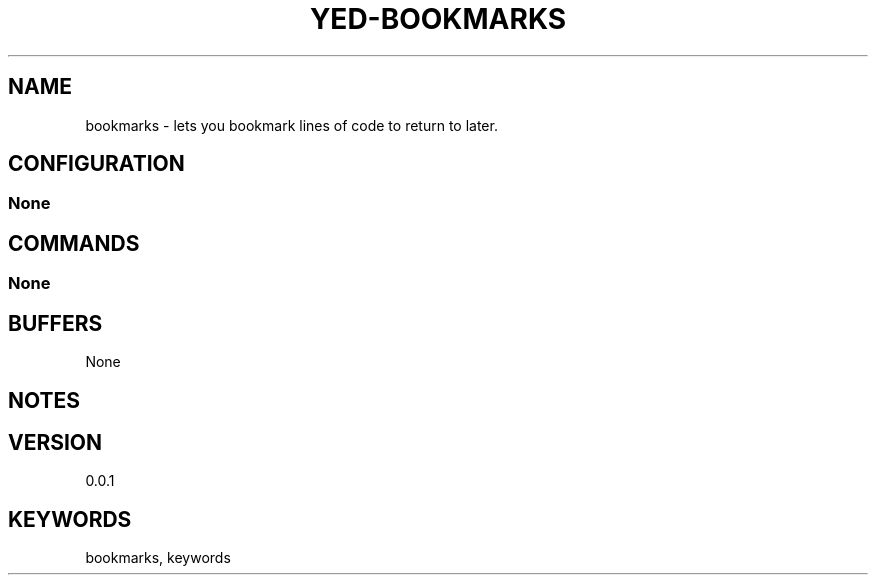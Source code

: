 .TH YED-BOOKMARKS 7 "YED Plugin Manuals" "" "YED Plugin Manuals"
.SH NAME
bookmarks \- lets you bookmark lines of code to return to later.
.SH CONFIGURATION
.SS None
.SH COMMANDS
.SS None
.SH BUFFERS
None
.SH NOTES
.P None
.SH VERSION
0.0.1
.SH KEYWORDS
bookmarks, keywords
